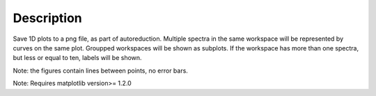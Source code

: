 .. algorithm::

.. summary::

.. alias::

.. properties::

Description
-----------

Save 1D plots to a png file, as part of autoreduction. Multiple spectra
in the same workspace will be represented by curves on the same plot.
Groupped workspaces will be shown as subplots. If the workspace has more
than one spectra, but less or equal to ten, labels will be shown.

Note: the figures contain lines between points, no error bars.

Note: Requires matplotlib version>= 1.2.0

.. categories::
